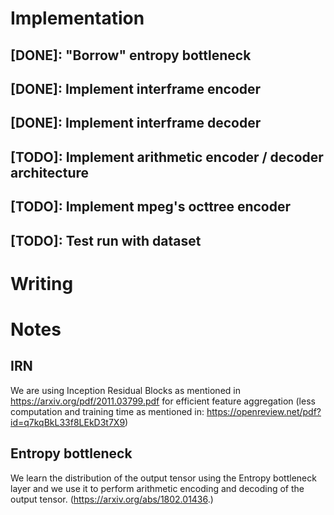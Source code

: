 * Implementation
** [DONE]: "Borrow" entropy bottleneck
** [DONE]: Implement interframe encoder
** [DONE]: Implement interframe decoder
** [TODO]: Implement arithmetic encoder / decoder architecture
** [TODO]: Implement mpeg's octtree encoder
** [TODO]: Test run with dataset
* Writing

* Notes
** IRN
We are using Inception Residual Blocks as mentioned in https://arxiv.org/pdf/2011.03799.pdf for efficient feature aggregation 
(less computation and training time as mentioned in: https://openreview.net/pdf?id=q7kqBkL33f8LEkD3t7X9)
** Entropy bottleneck
We learn the distribution of the output tensor using the Entropy bottleneck layer and we use it to perform arithmetic
encoding and decoding of the output tensor. (https://arxiv.org/abs/1802.01436.)
